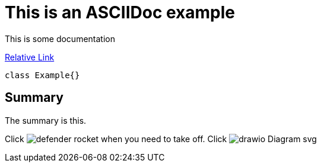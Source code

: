 = This is an ASCIIDoc example

This is some documentation

link:src/defender_rocket.png[Relative Link]

[source,java]
----
class Example{}
----

== Summary
The summary is this.

Click image:defender_rocket.png[title="Rocket"] when you need to take off.
Click image:drawio_Diagram_svg.svg[title="Diagram"]
